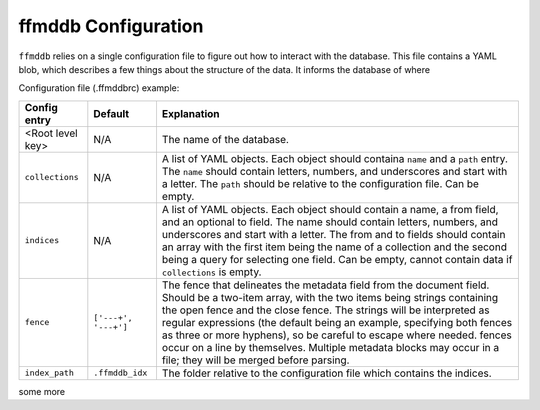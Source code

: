 ffmddb Configuration
====================

``ffmddb`` relies on a single configuration file to figure out how to interact with the database. This file contains a YAML blob, which describes a few things about the structure of the data. It informs the database of where

Configuration file (.ffmddbrc) example:

.. code-block:: yaml
    :linenos:

    my_log_files:
        version: 1
        collections:
            - name: logs
              path: ./logs
            - name: participants
              path: ./participants
        indices:
            - name: log_tag
              from: ['logs', 'metadata:tag']
            - name: participants_logs
              from: ['participants', 'name:']
              to: ['logs', 'metadata:participants']
        fence: ['<!--ffmddb', '-->']

============  ========  ===========
Config entry  Default   Explanation
============  ========  ===========
|t1r1c1|      N/A       |t1r1c3|
|t1r2c1|      N/A       |t1r2c3|
|t1r3c1|      N/A       |t1r3c3|
|t1r4c1|      |t1r4c2|  |t1r4c3|
|t1r6c1|      |t1r6c2|  |t1r6c3|
============  ========  ===========

some more

.. |t1r1c1| replace:: <Root level key>

.. |t1r1c3| replace:: The name of the database.

.. |t1r2c1| replace:: ``collections``

.. |t1r2c3| replace:: A list of YAML objects. Each object should containa ``name`` and a ``path`` entry. The ``name`` should contain letters, numbers, and underscores and start with a letter. The ``path`` should be relative to the configuration file. Can be empty.

.. |t1r3c1| replace:: ``indices``

.. |t1r3c3| replace:: A list of YAML objects. Each object should contain a name, a from field, and an optional to field. The name should contain letters, numbers, and underscores and start with a letter. The from and to fields should contain an array with the first item being the name of a collection and the second being a query for selecting one field. Can be empty, cannot contain data if ``collections`` is empty.

.. |t1r4c1| replace:: ``fence``

.. |t1r4c2| replace:: ``['---+', '---+']``

.. |t1r4c3| replace:: The fence that delineates the metadata field from the document field. Should be a two-item array, with the two items being strings containing the open fence and the close fence. The strings will be interpreted as regular expressions (the default being an example, specifying both fences as three or more hyphens), so be careful to escape where needed. fences occur on a line by themselves. Multiple metadata blocks may occur in a file; they will be merged before parsing.

.. |t1r6c1| replace:: ``index_path``

.. |t1r6c2| replace:: ``.ffmddb_idx``

.. |t1r6c3| replace:: The folder relative to the configuration file which contains the indices.
